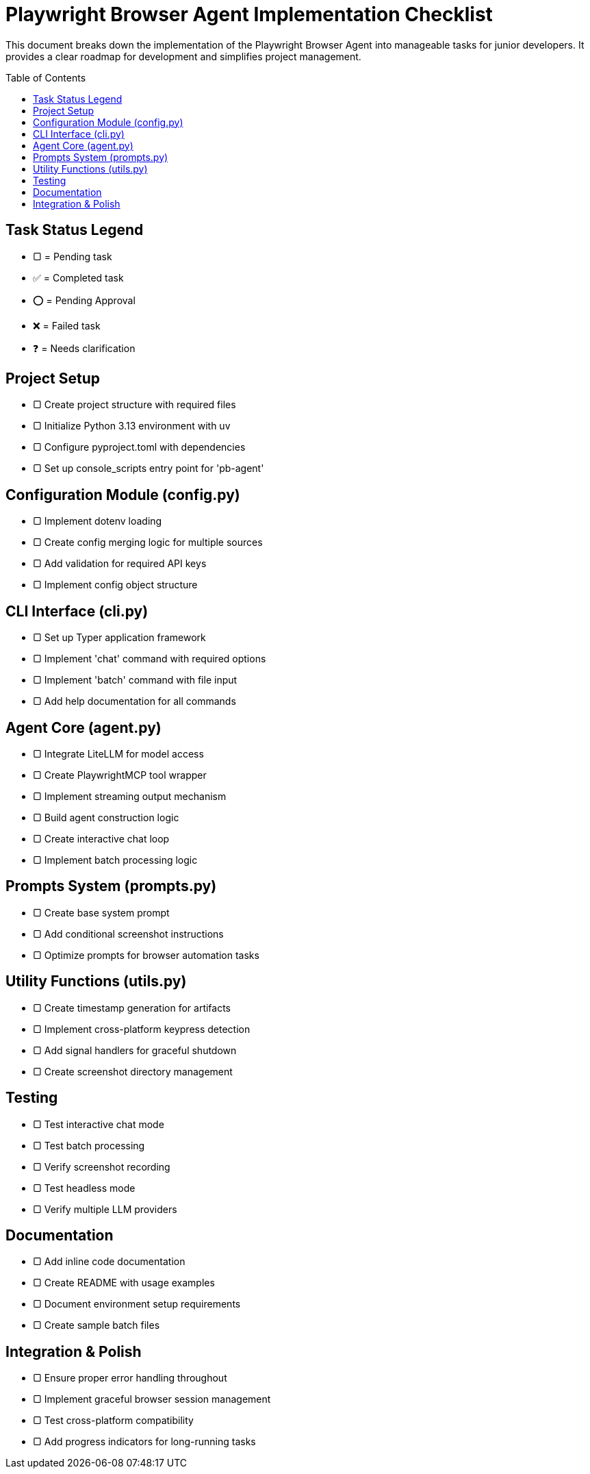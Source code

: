 = Playwright Browser Agent Implementation Checklist
:toc:
:toc-placement!:

This document breaks down the implementation of the Playwright Browser Agent into manageable tasks for junior developers. It provides a clear roadmap for development and simplifies project management.

toc::[]

== Task Status Legend

* [square]#▢# = Pending task
* ✅ = Completed task
* ⭕ = Pending Approval
* ❌ = Failed task
* ❓ = Needs clarification

== Project Setup

* [square]#▢# Create project structure with required files
* [square]#▢# Initialize Python 3.13 environment with uv
* [square]#▢# Configure pyproject.toml with dependencies
* [square]#▢# Set up console_scripts entry point for 'pb-agent'

== Configuration Module (config.py)

* [square]#▢# Implement dotenv loading
* [square]#▢# Create config merging logic for multiple sources
* [square]#▢# Add validation for required API keys
* [square]#▢# Implement config object structure

== CLI Interface (cli.py)

* [square]#▢# Set up Typer application framework
* [square]#▢# Implement 'chat' command with required options
* [square]#▢# Implement 'batch' command with file input
* [square]#▢# Add help documentation for all commands

== Agent Core (agent.py)

* [square]#▢# Integrate LiteLLM for model access
* [square]#▢# Create PlaywrightMCP tool wrapper
* [square]#▢# Implement streaming output mechanism
* [square]#▢# Build agent construction logic
* [square]#▢# Create interactive chat loop
* [square]#▢# Implement batch processing logic

== Prompts System (prompts.py)

* [square]#▢# Create base system prompt
* [square]#▢# Add conditional screenshot instructions
* [square]#▢# Optimize prompts for browser automation tasks

== Utility Functions (utils.py)

* [square]#▢# Create timestamp generation for artifacts
* [square]#▢# Implement cross-platform keypress detection
* [square]#▢# Add signal handlers for graceful shutdown
* [square]#▢# Create screenshot directory management

== Testing

* [square]#▢# Test interactive chat mode
* [square]#▢# Test batch processing
* [square]#▢# Verify screenshot recording
* [square]#▢# Test headless mode
* [square]#▢# Verify multiple LLM providers

== Documentation

* [square]#▢# Add inline code documentation
* [square]#▢# Create README with usage examples
* [square]#▢# Document environment setup requirements
* [square]#▢# Create sample batch files

== Integration & Polish

* [square]#▢# Ensure proper error handling throughout
* [square]#▢# Implement graceful browser session management
* [square]#▢# Test cross-platform compatibility
* [square]#▢# Add progress indicators for long-running tasks